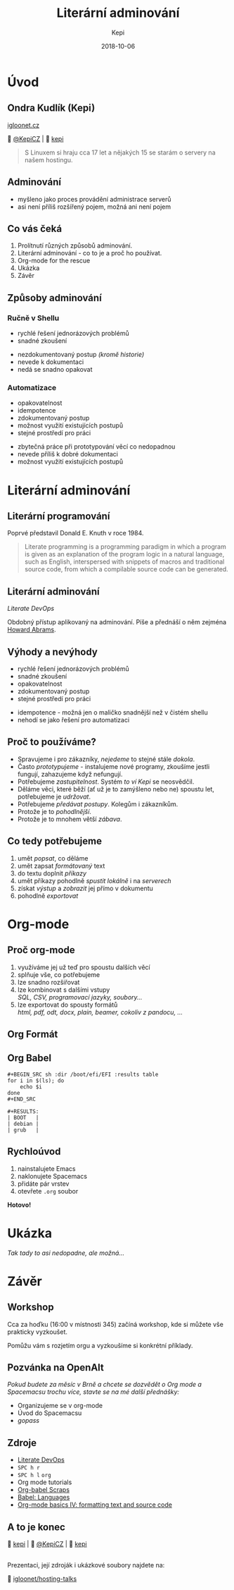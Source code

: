 #+TITLE: Literární adminování
#+AUTHOR: Kepi
#+DATE: 2018-10-06
#+OPTIONS: toc:nil reveal_control:nil reveal_history:t num:nil date:nil reveal_title_slide:"<h2>%t</h2><h3>%a</h3><p>%d</p>" reveal_single_file:nil
#+REVEAL_HLEVEL: 2
#+REVEAL_THEME: solarized
#+REVEAL_THEME: moon
#+REVEAL_ROOT: https://cdn.jsdelivr.net/npm/reveal.js@3.7.0/
#+REVEAL_EXTRA_CSS: https://use.fontawesome.com/releases/v5.3.1/css/all.css
#+REVEAL_EXTRA_CSS: ./linuxdays/custom.css
#+REVEAL_TRANS: cube
#+REVEAL_MARGIN: 0.1


* Úvod
** Ondra Kudlík (Kepi)
:PROPERTIES:
:CUSTOM_ID: kepi
:END:

#+ATTR_HTML: :class igloo
[[https://igloonet.cz][ igloonet.cz]]

 [[https://twitter.com/kepicz][@KepiCZ]] |  [[https://github.com/kepi][kepi]]
#+BEGIN_QUOTE
S Linuxem si hraju cca 17 let a nějakých 15 se starám o servery na našem hostingu.
#+END_QUOTE

** Adminování
:PROPERTIES:
:CUSTOM_ID: adminovani
:END:
- myšleno jako proces provádění administrace serverů
- asi není příliš rozšířený pojem, možná ani není pojem

** Co vás čeká
:PROPERTIES:
:CUSTOM_ID: co-vas-ceka
:END:

1. Prolítnutí různých způsobů adminování.
2. Literární adminování - co to je a proč ho používat.
3. Org-mode for the rescue
4. Ukázka
5. Závěr

** Způsoby adminování
:PROPERTIES:
:CUSTOM_ID: zpusoby
:END:

*** Ručně v Shellu
:PROPERTIES:
:CUSTOM_ID: rucne
:END:

#+ATTR_HTML: :class pros
#+BEGIN_leftcol
#+ATTR_REVEAL: :frag (appear)
+ rychlé řešení jednorázových problémů
+ snadné zkoušení
#+END_leftcol

#+ATTR_HTML: :class cons
#+BEGIN_rightcol
#+ATTR_REVEAL: :frag (appear)
- nezdokumentovaný postup /(kromě historie)/
- nevede k dokumentaci
- nedá se snadno opakovat
#+END_rightcol

*** Automatizace
:PROPERTIES:
:CUSTOM_ID: automatizace
:END:

#+ATTR_HTML: :class pros
#+BEGIN_leftcol
#+ATTR_REVEAL: :frag (appear)
+ opakovatelnost
+ idempotence
+ zdokumentovaný postup
+ možnost využití existujících postupů
+ stejné prostředí pro práci
#+END_leftcol

#+ATTR_HTML: :class cons
#+BEGIN_rightcol
#+ATTR_REVEAL: :frag (appear)
- zbytečná práce při prototypování věcí co nedopadnou
- nevede příliš k dobré dokumentaci
- možnost využití existujících postupů
#+END_rightcol
  
* Literární adminování
:PROPERTIES:
:CUSTOM_ID: literarni-adminovani
:END:
** Literární programování
:PROPERTIES:
:CUSTOM_ID: literarni-programovani
:END:
Poprvé představil Donald E. Knuth v roce 1984.

#+BEGIN_QUOTE
Literate programming is a programming paradigm in which a program is given as an explanation of the program logic in a natural language, such as English, interspersed with snippets of macros and traditional source code, from which a compilable source code can be generated.
#+END_QUOTE

** Literární adminování
:PROPERTIES:
:CUSTOM_ID: la
:END:

/Literate DevOps/

Obdobný přístup aplikovaný na adminování. Píše a přednáší o něm zejména [[http://www.howardabrams.com/][Howard Abrams]].

** Výhody a nevýhody
:PROPERTIES:
:CUSTOM_ID: la-ne-vyhody
:END:

#+ATTR_HTML: :class pros
#+BEGIN_leftcol
#+ATTR_REVEAL: :frag (appear)
+ rychlé řešení jednorázových problémů
+ snadné zkoušení
+ opakovatelnost
+ zdokumentovaný postup
+ stejné prostředí pro práci
#+END_leftcol

#+ATTR_HTML: :class cons
#+BEGIN_rightcol
#+ATTR_REVEAL: :frag (appear)
- idempotence - možná jen o maličko snadnější než v čistém shellu
- nehodí se jako řešení pro automatizaci
#+END_rightcol

** Proč to používáme?
:PROPERTIES:
:CUSTOM_ID: proc
:END:

#+ATTR_HTML: :class emph
#+ATTR_REVEAL: :frag (appear)
- Spravujeme i pro zákazníky, /nejedeme/ to stejné stále /dokola/.
- Často /prototypujeme/ - instalujeme nové programy, zkoušíme jestli fungují, zahazujeme když nefungují.
- Potřebujeme /zastupitelnost/. Systém /to ví Kepi/ se neosvědčil.
- Děláme věci, které běží (ať už je to zamýšleno nebo ne) spoustu let, potřebujeme je /udržovat/.
- Potřebujeme /předávat postupy/. Kolegům i zákazníkům.
- Protože je to /pohodlnější/.
- Protože je to mnohem větší /zábava/.

** Co tedy potřebujeme
:PROPERTIES:
:CUSTOM_ID: potrebujeme
:END:

#+ATTR_HTML: :class emph
#+ATTR_REVEAL: :frag (appear)
1. umět /popsat/, co děláme
2. umět zapsat /formátovaný/ text
3. do textu doplnit /příkazy/
4. umět příkazy pohodlně /spustit lokálně/ i na /serverech/
5. získat /výstup/ a /zobrazit/ jej přímo v dokumentu
6. pohodlně /exportovat/

* Org-mode
:PROPERTIES:
:CUSTOM_ID: org-mode
:END:
** Proč org-mode
:PROPERTIES:
:CUSTOM_ID: proc-org
:END:

#+ATTR_REVEAL: :frag (appear)
1. využíváme jej už teď pro spoustu dalších věcí
2. splňuje vše, co potřebujeme
3. lze snadno rozšiřovat
4. lze kombinovat s dalšími vstupy\\
   /SQL, CSV, programovací jazyky, soubory.../
5. lze exportovat do spousty formátů\\
   /html, pdf, odt, docx, plain, beamer, cokoliv z pandocu, .../

** Org Formát
:PROPERTIES:
:CUSTOM_ID: org-format
:END:

[[file:./linuxdays/org_formatovani.png]]
 
** Org Babel
:PROPERTIES:
:CUSTOM_ID: org-babel
:reveal_background: ./linuxdays/bg_babel_tower.jpg
:reveal_background_trans: slide
:END:

#+BEGIN_EXAMPLE
#+BEGIN_SRC sh :dir /boot/efi/EFI :results table
for i in $(ls); do
    echo $i
done
#+END_SRC

#+RESULTS:
| BOOT   |
| debian |
| grub   |
#+END_EXAMPLE

** Rychloúvod
:PROPERTIES:
:CUSTOM_ID: org-rychlouvod
:reveal_background: ./linuxdays/bg_spacemacs.png
:reveal_background_trans: slide
:END:

#+ATTR_REVEAL: :frag (appear)
1. nainstalujete Emacs
2. naklonujete Spacemacs
3. přidáte pár vrstev
4. otevřete =.org= soubor

#+ATTR_REVEAL: :frag (appear)
*Hotovo!*
* Ukázka
:PROPERTIES:
:CUSTOM_ID: org-ukazka
:END:
/Tak tady to asi nedopadne, ale možná.../

* Závěr
:PROPERTIES:
:CUSTOM_ID: zaver
:END:
** Workshop
:PROPERTIES:
:CUSTOM_ID: workshop
:END:
Cca za hoďku (16:00 v místnosti 345) začíná workshop, kde si můžete vše prakticky vyzkoušet.

Pomůžu vám s rozjetím orgu a vyzkoušíme si konkrétní příklady.

** Pozvánka na OpenAlt
:PROPERTIES:
:CUSTOM_ID: openalt
:END:

#+ATTR_HTML: :class smaller
/Pokud budete za měsíc v Brně a chcete se dozvědět o Org mode a Spacemacsu trochu více, stavte se na mé další přednášky:/

#+ATTR_HTML: :class bigger
- Organizujeme se v org-mode
- Úvod do Spacemacsu
- /gopass/
  
** Zdroje
:PROPERTIES:
:CUSTOM_ID: zdroje
:END:

#+ATTR_HTML: :class keys
- [[http://howardism.org/Technical/Emacs/literate-devops.html][Literate DevOps]]
- ~SPC h r~
- ~SPC h l~ =org=
- Org mode tutorials
- [[http://eschulte.github.io/org-scraps/][Org-babel Scraps]]
- [[https://orgmode.org/worg/org-contrib/babel/languages.html][Babel: Languages]]
- [[http://pragmaticemacs.com/emacs/org-mode-basics-iv-formatting-text-and-source-code/][Org-mode basics IV: formatting text and source code]]
  
** A to je konec
:PROPERTIES:
:CUSTOM_ID: konec
:END:

#+ATTR_HTML: :class igloo
[[./linuxdays/igloonet_logo_n.png]]


 [[https://github.com/kepi][kepi]] |  [[https://twitter.com/kepicz][@KepiCZ]] |  [[mailto:kepi@igloonet.cz][kepi]]

\\

Prezentaci, její zdroják i ukázkové soubory najdete na:

 [[https://github.com/igloonet/hosting-talks][igloonet/hosting-talks]]
